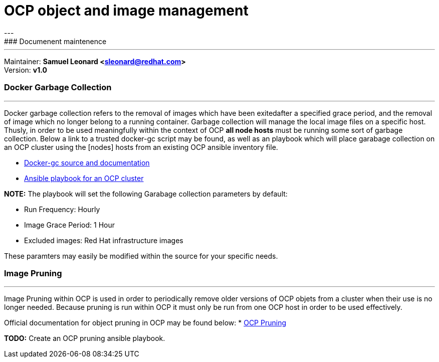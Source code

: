 # OCP object and image management
---
### Documenent maintenence
---
Maintainer: *Samuel Leonard <sleonard@redhat.com>* +
Version: *v1.0* 

### Docker Garbage Collection
---
Docker garbage collection refers to the removal of images which have been exitedafter a specified grace period, and the removal of image which no longer belong to a running container. Garbage collection will manage the local image files on a specific host. Thusly, in order to be used meaningfully within the context of OCP **all node hosts** must be running some sort of garbage collection. Below a link to a trusted docker-gc script may be found, as well as an playbook which will place garabage collection on an OCP cluster using the [nodes] hosts from an existing OCP ansible inventory file.

* link:https://github.com/spotify/docker-gc[Docker-gc source and documentation]
* link:(https:/github.com/sal2fcVir/tree/master/cluster-management[Ansible playbook for an OCP cluster]

**NOTE:** The playbook will set the following Garabage collection parameters by default:

* Run Frequency: Hourly
* Image Grace Period: 1 Hour
* Excluded images: Red Hat infrastructure images

These paramters may easily be modified within the source for your specific needs. 

### Image Pruning
---
Image Pruning within OCP is used in order to periodically remove older versions of OCP objets from a cluster when their use is no longer needed. Because pruning is run within OCP it must only be run from one OCP host in order to be used effectively.

Official documentation for object pruning in OCP may be found below:
* link:https://docs.openshift.com/container-platform/3.5/admin_guide/pruning_resources.html[OCP Pruning]

**TODO:** Create an OCP pruning ansible playbook.
 
